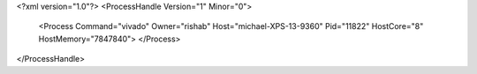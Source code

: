 <?xml version="1.0"?>
<ProcessHandle Version="1" Minor="0">
    <Process Command="vivado" Owner="rishab" Host="michael-XPS-13-9360" Pid="11822" HostCore="8" HostMemory="7847840">
    </Process>
</ProcessHandle>
